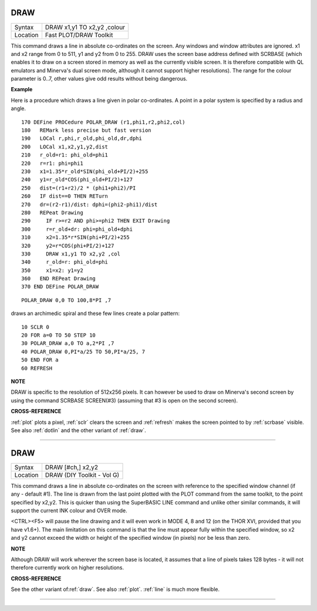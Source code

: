 ..  _draw:

DRAW
====

+----------+-------------------------------------------------------------------+
| Syntax   |  DRAW x1,y1 TO x2,y2 ,colour                                      |
+----------+-------------------------------------------------------------------+
| Location |  Fast PLOT/DRAW Toolkit                                           |
+----------+-------------------------------------------------------------------+

This command draws a line in absolute co-ordinates on the screen. Any
windows and window attributes are ignored. x1 and x2 range from 0 to
511, y1 and y2 from 0 to 255. DRAW uses the screen base address defined
with SCRBASE (which enables it to draw on a screen stored in memory as
well as the currently visible screen. It is therefore compatible with QL
emulators and Minerva's dual screen mode, although it cannot support
higher resolutions). The range for the colour parameter is 0..7, other
values give odd results without being dangerous.


**Example**

Here is a procedure which draws a line given in polar co-ordinates. A
point in a polar system is specified by a radius and angle.

::

    170 DEFine PROCedure POLAR_DRAW (r1,phi1,r2,phi2,col)
    180   REMark less precise but fast version
    190   LOCal r,phi,r_old,phi_old,dr,dphi
    200   LOCal x1,x2,y1,y2,dist
    210   r_old=r1: phi_old=phi1
    220   r=r1: phi=phi1
    230   x1=1.35*r_old*SIN(phi_old+PI/2)+255
    240   y1=r_old*COS(phi_old+PI/2)+127
    250   dist=(r1+r2)/2 * (phi1+phi2)/PI
    260   IF dist==0 THEN RETurn
    270   dr=(r2-r1)/dist: dphi=(phi2-phi1)/dist
    280   REPeat Drawing
    290     IF r>=r2 AND phi>=phi2 THEN EXIT Drawing
    300     r=r_old+dr: phi=phi_old+dphi
    310     x2=1.35*r*SIN(phi+PI/2)+255
    320     y2=r*COS(phi+PI/2)+127
    330     DRAW x1,y1 TO x2,y2 ,col
    340     r_old=r: phi_old=phi
    350     x1=x2: y1=y2
    360   END REPeat Drawing
    370 END DEFine POLAR_DRAW

::

    POLAR_DRAW 0,0 TO 100,8*PI ,7

draws an archimedic spiral and these few lines create a polar pattern::

    10 SCLR 0
    20 FOR a=0 TO 50 STEP 10
    30 POLAR_DRAW a,0 TO a,2*PI ,7
    40 POLAR_DRAW 0,PI*a/25 TO 50,PI*a/25, 7
    50 END FOR a
    60 REFRESH


**NOTE**

DRAW is specific to the resolution of 512x256 pixels. It can however be
used to draw on Minerva's second screen by using the command SCRBASE
SCREEN(#3) (assuming that #3 is open on the second screen).


**CROSS-REFERENCE**

:ref:`plot` plots a pixel,
:ref:`sclr` clears the screen and
:ref:`refresh` makes the screen pointed to by
:ref:`scrbase` visible. See also
:ref:`dotlin` and the other variant of
:ref:`draw`.

--------------


DRAW
====

+----------+-------------------------------------------------------------------+
| Syntax   |  DRAW [#ch,] x2,y2                                                |
+----------+-------------------------------------------------------------------+
| Location |  DRAW (DIY Toolkit - Vol G)                                       |
+----------+-------------------------------------------------------------------+

This command draws a line in absolute co-ordinates on the screen with
reference to the specified window channel (if any - default #1). The
line is drawn from the last point plotted with the PLOT
command from the same toolkit, to the point specified by x2,y2. This is
quicker than using the SuperBASIC LINE command and unlike other similar
commands, it will support the current INK
colour and OVER mode.

<CTRL><F5> will pause the line drawing and it
will even work in MODE 4, 8 and 12 (on the THOR XVI, provided that you
have v1.6+). The main limitation on this command is that the line must
appear fully within the specified window, so x2 and y2 cannot exceed the
width or height of the specified window (in pixels) nor be less than
zero.


**NOTE**

Although DRAW will work wherever the screen base is located, it assumes
that a line of pixels takes 128 bytes - it will not therefore currently
work on higher resolutions.


**CROSS-REFERENCE**

See the other variant of\ :ref:`draw`. See also
:ref:`plot`. :ref:`line` is much
more flexible.

--------------


